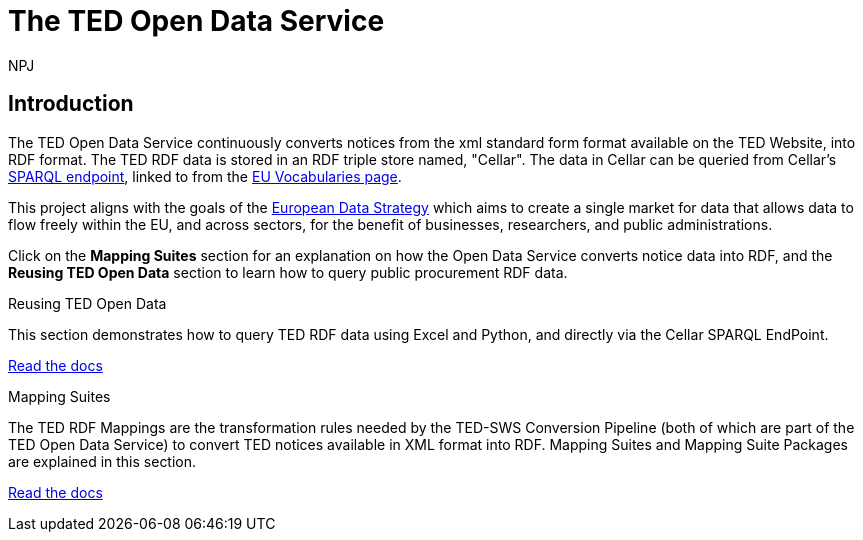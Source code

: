 :doctitle: The TED Open Data Service
:doccode: sws-main-prod-001
:author: NPJ
:authoremail: nicole-anne.paterson-jones@ext.ec.europa.eu
:docdate: October 2023


== Introduction

The TED Open Data Service continuously converts notices from the xml standard form format available on the TED Website, into RDF format.  The TED RDF data is stored in an RDF triple store named, "Cellar". The data in Cellar can be queried from Cellar's https://publications.europa.eu/webapi/rdf/sparql[SPARQL endpoint], linked to from the https://op.europa.eu/en/web/eu-vocabularies[EU Vocabularies page]. 

This project aligns with the goals of the https://digital-strategy.ec.europa.eu/en/policies/strategy-data[European Data Strategy] which aims to create a single market for data that allows data to flow freely within the EU, and across sectors, for the benefit of businesses, researchers, and public administrations.


Click on the *Mapping Suites* section for an explanation on how the Open Data Service converts notice data into RDF, and the *Reusing TED Open Data* section to learn how to query public procurement RDF data.

////
== Mapping Suites
A mapping suite within the TED Open Data Service is a set of mappings that defines how an XML document representing an e-Procurement Notice will be transformed to an equivalent RDF graph representation in conformance with the eProcurement ontology. These mappings are materialized in different forms, as it will be explained later, and a mapping suite will have all its relevant components organized in a package, which is referred to as a *mapping suite package*.A mapping suite can be further broken down into mapping suite packages, one per type of standard form mapped.
////



[.tile-container]
--

[.tile]
.Reusing TED Open Data
****
This section demonstrates how to query TED RDF data using Excel and Python, and directly via the Cellar SPARQL EndPoint.

<<ODS:ROOT:sample_app/index.adoc#, Read the docs>>
****

[.tile]
.Mapping Suites
****
The TED RDF Mappings are the transformation rules needed by the TED-SWS Conversion Pipeline (both of which are part of the TED Open Data Service) to convert TED notices available in XML format into RDF.
Mapping Suites and Mapping Suite Packages are explained in this section.


<<ODS:ROOT:mapping_suite/index.adoc#, Read the docs>>
****
--

////
== Audience

This documentation is written for a wide audience, with different interests in the TED-ODS project, and different levels of expertise Semantic Web, EU e-Procurement and software infrastructure. More specifically this documentation can be of interest to:

- *End-Users*, such as *Semantic Web Practitioners* or *Experts in eProcurement Domain*, who are interested in understanding how the RDF representation of the e-procurement notices look like, and how this representation conforms to the eProcurement Ontology (ePO).
- *Software Engineers* interested in integrating mapping suite packages into processing pipelines;
- *Semantic Engineers* interested in understanding and writing mappings from XML to RDF, in particular in the EU eProcurement domain;
////

